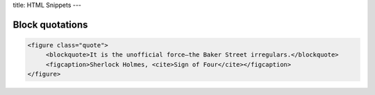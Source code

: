 title: HTML Snippets
---

Block quotations
----------------

.. sourcecode:: html

    <figure class="quote">
         <blockquote>It is the unofficial force—the Baker Street irregulars.</blockquote>
         <figcaption>Sherlock Holmes, <cite>Sign of Four</cite></figcaption>
    </figure>

